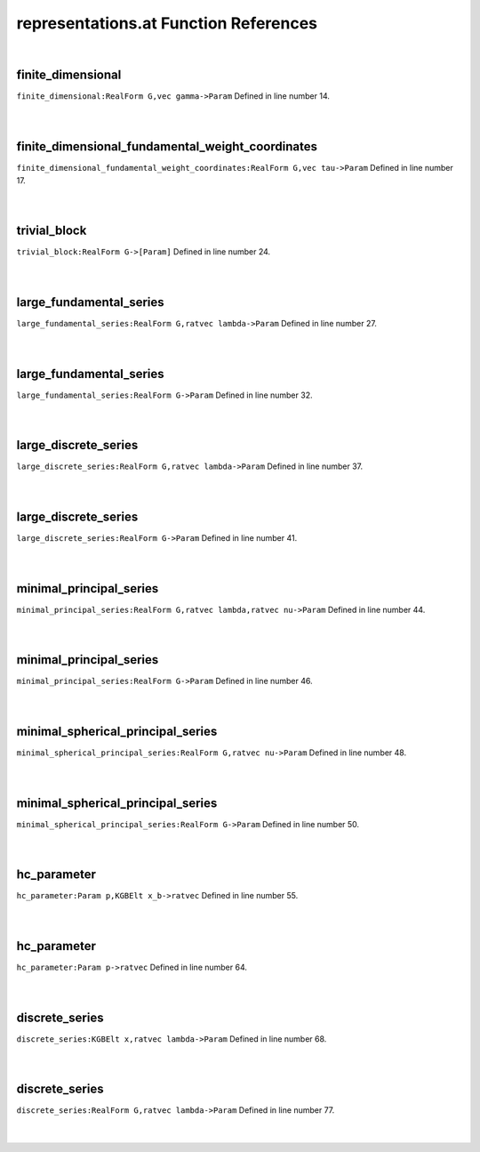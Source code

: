 .. _representations.at_ref:

representations.at Function References
=======================================================
|

.. _finite_dimensional_realform_g,vec_gamma->param1:

finite_dimensional
-------------------------------------------------
| ``finite_dimensional:RealForm G,vec gamma->Param`` Defined in line number 14.
| 
| 

.. _finite_dimensional_fundamental_weight_coordinates_realform_g,vec_tau->param1:

finite_dimensional_fundamental_weight_coordinates
-------------------------------------------------
| ``finite_dimensional_fundamental_weight_coordinates:RealForm G,vec tau->Param`` Defined in line number 17.
| 
| 

.. _trivial_block_realform_g->[param]1:

trivial_block
-------------------------------------------------
| ``trivial_block:RealForm G->[Param]`` Defined in line number 24.
| 
| 

.. _large_fundamental_series_realform_g,ratvec_lambda->param1:

large_fundamental_series
-------------------------------------------------
| ``large_fundamental_series:RealForm G,ratvec lambda->Param`` Defined in line number 27.
| 
| 

.. _large_fundamental_series_realform_g->param1:

large_fundamental_series
-------------------------------------------------
| ``large_fundamental_series:RealForm G->Param`` Defined in line number 32.
| 
| 

.. _large_discrete_series_realform_g,ratvec_lambda->param1:

large_discrete_series
-------------------------------------------------
| ``large_discrete_series:RealForm G,ratvec lambda->Param`` Defined in line number 37.
| 
| 

.. _large_discrete_series_realform_g->param1:

large_discrete_series
-------------------------------------------------
| ``large_discrete_series:RealForm G->Param`` Defined in line number 41.
| 
| 

.. _minimal_principal_series_realform_g,ratvec_lambda,ratvec_nu->param1:

minimal_principal_series
-------------------------------------------------
| ``minimal_principal_series:RealForm G,ratvec lambda,ratvec nu->Param`` Defined in line number 44.
| 
| 

.. _minimal_principal_series_realform_g->param1:

minimal_principal_series
-------------------------------------------------
| ``minimal_principal_series:RealForm G->Param`` Defined in line number 46.
| 
| 

.. _minimal_spherical_principal_series_realform_g,ratvec_nu->param1:

minimal_spherical_principal_series
-------------------------------------------------
| ``minimal_spherical_principal_series:RealForm G,ratvec nu->Param`` Defined in line number 48.
| 
| 

.. _minimal_spherical_principal_series_realform_g->param1:

minimal_spherical_principal_series
-------------------------------------------------
| ``minimal_spherical_principal_series:RealForm G->Param`` Defined in line number 50.
| 
| 

.. _hc_parameter_param_p,kgbelt_x_b->ratvec1:

hc_parameter
-------------------------------------------------
| ``hc_parameter:Param p,KGBElt x_b->ratvec`` Defined in line number 55.
| 
| 

.. _hc_parameter_param_p->ratvec1:

hc_parameter
-------------------------------------------------
| ``hc_parameter:Param p->ratvec`` Defined in line number 64.
| 
| 

.. _discrete_series_kgbelt_x,ratvec_lambda->param1:

discrete_series
-------------------------------------------------
| ``discrete_series:KGBElt x,ratvec lambda->Param`` Defined in line number 68.
| 
| 

.. _discrete_series_realform_g,ratvec_lambda->param1:

discrete_series
-------------------------------------------------
| ``discrete_series:RealForm G,ratvec lambda->Param`` Defined in line number 77.
| 
| 

